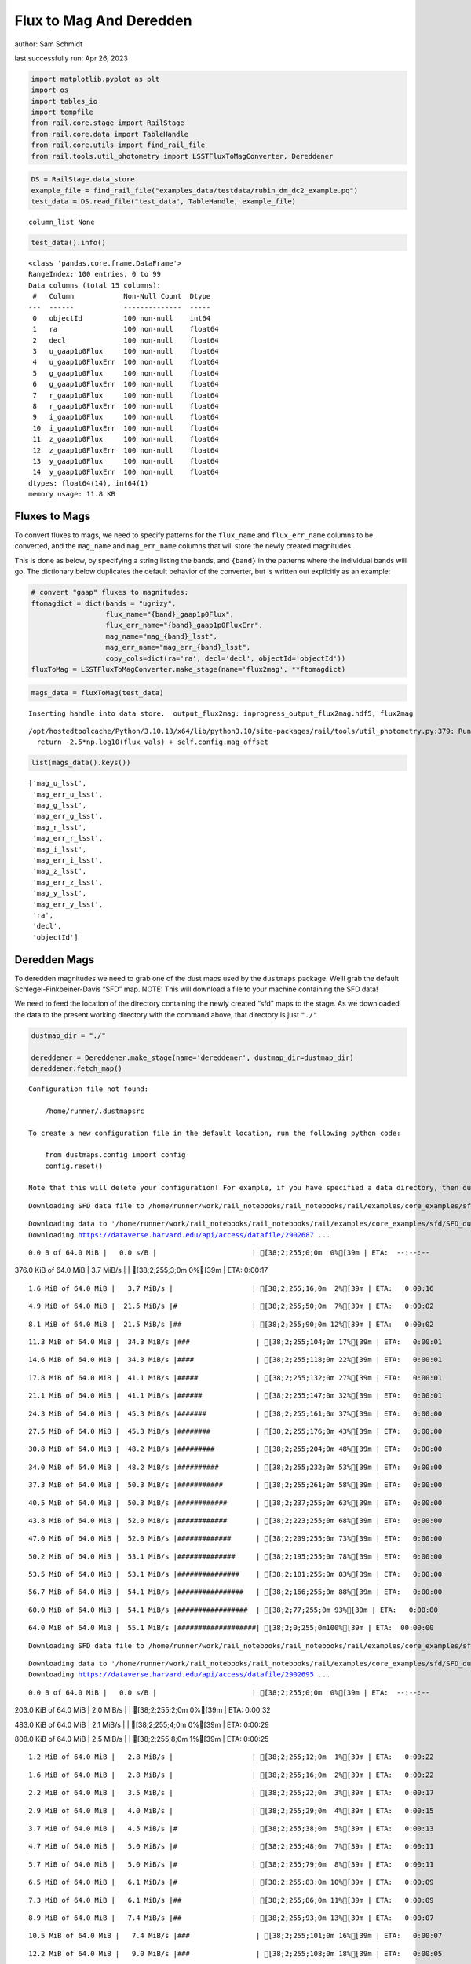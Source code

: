 Flux to Mag And Deredden
========================

author: Sam Schmidt

last successfully run: Apr 26, 2023

.. code:: ipython3

    import matplotlib.pyplot as plt
    import os
    import tables_io
    import tempfile
    from rail.core.stage import RailStage
    from rail.core.data import TableHandle
    from rail.core.utils import find_rail_file
    from rail.tools.util_photometry import LSSTFluxToMagConverter, Dereddener

.. code:: ipython3

    DS = RailStage.data_store
    example_file = find_rail_file("examples_data/testdata/rubin_dm_dc2_example.pq")
    test_data = DS.read_file("test_data", TableHandle, example_file)


.. parsed-literal::

    column_list None


.. code:: ipython3

    test_data().info()


.. parsed-literal::

    <class 'pandas.core.frame.DataFrame'>
    RangeIndex: 100 entries, 0 to 99
    Data columns (total 15 columns):
     #   Column            Non-Null Count  Dtype  
    ---  ------            --------------  -----  
     0   objectId          100 non-null    int64  
     1   ra                100 non-null    float64
     2   decl              100 non-null    float64
     3   u_gaap1p0Flux     100 non-null    float64
     4   u_gaap1p0FluxErr  100 non-null    float64
     5   g_gaap1p0Flux     100 non-null    float64
     6   g_gaap1p0FluxErr  100 non-null    float64
     7   r_gaap1p0Flux     100 non-null    float64
     8   r_gaap1p0FluxErr  100 non-null    float64
     9   i_gaap1p0Flux     100 non-null    float64
     10  i_gaap1p0FluxErr  100 non-null    float64
     11  z_gaap1p0Flux     100 non-null    float64
     12  z_gaap1p0FluxErr  100 non-null    float64
     13  y_gaap1p0Flux     100 non-null    float64
     14  y_gaap1p0FluxErr  100 non-null    float64
    dtypes: float64(14), int64(1)
    memory usage: 11.8 KB


Fluxes to Mags
~~~~~~~~~~~~~~

To convert fluxes to mags, we need to specify patterns for the
``flux_name`` and ``flux_err_name`` columns to be converted, and the
``mag_name`` and ``mag_err_name`` columns that will store the newly
created magnitudes.

This is done as below, by specifying a string listing the bands, and
``{band}`` in the patterns where the individual bands will go. The
dictionary below duplicates the default behavior of the converter, but
is written out explicitly as an example:

.. code:: ipython3

    # convert "gaap" fluxes to magnitudes:
    ftomagdict = dict(bands = "ugrizy",
                      flux_name="{band}_gaap1p0Flux",
                      flux_err_name="{band}_gaap1p0FluxErr",
                      mag_name="mag_{band}_lsst",
                      mag_err_name="mag_err_{band}_lsst",
                      copy_cols=dict(ra='ra', decl='decl', objectId='objectId'))
    fluxToMag = LSSTFluxToMagConverter.make_stage(name='flux2mag', **ftomagdict)

.. code:: ipython3

    mags_data = fluxToMag(test_data)


.. parsed-literal::

    Inserting handle into data store.  output_flux2mag: inprogress_output_flux2mag.hdf5, flux2mag


.. parsed-literal::

    /opt/hostedtoolcache/Python/3.10.13/x64/lib/python3.10/site-packages/rail/tools/util_photometry.py:379: RuntimeWarning: invalid value encountered in log10
      return -2.5*np.log10(flux_vals) + self.config.mag_offset


.. code:: ipython3

    list(mags_data().keys())




.. parsed-literal::

    ['mag_u_lsst',
     'mag_err_u_lsst',
     'mag_g_lsst',
     'mag_err_g_lsst',
     'mag_r_lsst',
     'mag_err_r_lsst',
     'mag_i_lsst',
     'mag_err_i_lsst',
     'mag_z_lsst',
     'mag_err_z_lsst',
     'mag_y_lsst',
     'mag_err_y_lsst',
     'ra',
     'decl',
     'objectId']



Deredden Mags
~~~~~~~~~~~~~

To deredden magnitudes we need to grab one of the dust maps used by the
``dustmaps`` package. We’ll grab the default Schlegel-Finkbeiner-Davis
“SFD” map. NOTE: This will download a file to your machine containing
the SFD data!

We need to feed the location of the directory containing the newly
created “sfd” maps to the stage. As we downloaded the data to the
present working directory with the command above, that directory is just
``"./"``

.. code:: ipython3

    dustmap_dir = "./"
    
    dereddener = Dereddener.make_stage(name='dereddener', dustmap_dir=dustmap_dir)
    dereddener.fetch_map()


.. parsed-literal::

    Configuration file not found:
    
        /home/runner/.dustmapsrc
    
    To create a new configuration file in the default location, run the following python code:
    
        from dustmaps.config import config
        config.reset()
    
    Note that this will delete your configuration! For example, if you have specified a data directory, then dustmaps will forget about its location.


.. parsed-literal::

    Downloading SFD data file to /home/runner/work/rail_notebooks/rail_notebooks/rail/examples/core_examples/sfd/SFD_dust_4096_ngp.fits


.. parsed-literal::

    Downloading data to '/home/runner/work/rail_notebooks/rail_notebooks/rail/examples/core_examples/sfd/SFD_dust_4096_ngp.fits' ...
    Downloading https://dataverse.harvard.edu/api/access/datafile/2902687 ...


.. parsed-literal::

      0.0 B of 64.0 MiB |   0.0 s/B |                       | [38;2;255;0;0m  0%[39m | ETA:  --:--:--

.. parsed-literal::

    376.0 KiB of 64.0 MiB |   3.7 MiB/s |                   | [38;2;255;3;0m  0%[39m | ETA:   0:00:17

.. parsed-literal::

      1.6 MiB of 64.0 MiB |   3.7 MiB/s |                   | [38;2;255;16;0m  2%[39m | ETA:   0:00:16

.. parsed-literal::

      4.9 MiB of 64.0 MiB |  21.5 MiB/s |#                  | [38;2;255;50;0m  7%[39m | ETA:   0:00:02

.. parsed-literal::

      8.1 MiB of 64.0 MiB |  21.5 MiB/s |##                 | [38;2;255;90;0m 12%[39m | ETA:   0:00:02

.. parsed-literal::

     11.3 MiB of 64.0 MiB |  34.3 MiB/s |###                | [38;2;255;104;0m 17%[39m | ETA:   0:00:01

.. parsed-literal::

     14.6 MiB of 64.0 MiB |  34.3 MiB/s |####               | [38;2;255;118;0m 22%[39m | ETA:   0:00:01

.. parsed-literal::

     17.8 MiB of 64.0 MiB |  41.1 MiB/s |#####              | [38;2;255;132;0m 27%[39m | ETA:   0:00:01

.. parsed-literal::

     21.1 MiB of 64.0 MiB |  41.1 MiB/s |######             | [38;2;255;147;0m 32%[39m | ETA:   0:00:01

.. parsed-literal::

     24.3 MiB of 64.0 MiB |  45.3 MiB/s |#######            | [38;2;255;161;0m 37%[39m | ETA:   0:00:00

.. parsed-literal::

     27.5 MiB of 64.0 MiB |  45.3 MiB/s |########           | [38;2;255;176;0m 43%[39m | ETA:   0:00:00

.. parsed-literal::

     30.8 MiB of 64.0 MiB |  48.2 MiB/s |#########          | [38;2;255;204;0m 48%[39m | ETA:   0:00:00

.. parsed-literal::

     34.0 MiB of 64.0 MiB |  48.2 MiB/s |##########         | [38;2;255;232;0m 53%[39m | ETA:   0:00:00

.. parsed-literal::

     37.3 MiB of 64.0 MiB |  50.3 MiB/s |###########        | [38;2;255;261;0m 58%[39m | ETA:   0:00:00

.. parsed-literal::

     40.5 MiB of 64.0 MiB |  50.3 MiB/s |############       | [38;2;237;255;0m 63%[39m | ETA:   0:00:00

.. parsed-literal::

     43.8 MiB of 64.0 MiB |  52.0 MiB/s |############       | [38;2;223;255;0m 68%[39m | ETA:   0:00:00

.. parsed-literal::

     47.0 MiB of 64.0 MiB |  52.0 MiB/s |#############      | [38;2;209;255;0m 73%[39m | ETA:   0:00:00

.. parsed-literal::

     50.2 MiB of 64.0 MiB |  53.1 MiB/s |##############     | [38;2;195;255;0m 78%[39m | ETA:   0:00:00

.. parsed-literal::

     53.5 MiB of 64.0 MiB |  53.1 MiB/s |###############    | [38;2;181;255;0m 83%[39m | ETA:   0:00:00

.. parsed-literal::

     56.7 MiB of 64.0 MiB |  54.1 MiB/s |################   | [38;2;166;255;0m 88%[39m | ETA:   0:00:00

.. parsed-literal::

     60.0 MiB of 64.0 MiB |  54.1 MiB/s |#################  | [38;2;77;255;0m 93%[39m | ETA:   0:00:00

.. parsed-literal::

     64.0 MiB of 64.0 MiB |  55.1 MiB/s |###################| [38;2;0;255;0m100%[39m | ETA:  00:00:00

.. parsed-literal::

    Downloading SFD data file to /home/runner/work/rail_notebooks/rail_notebooks/rail/examples/core_examples/sfd/SFD_dust_4096_sgp.fits


.. parsed-literal::

    Downloading data to '/home/runner/work/rail_notebooks/rail_notebooks/rail/examples/core_examples/sfd/SFD_dust_4096_sgp.fits' ...
    Downloading https://dataverse.harvard.edu/api/access/datafile/2902695 ...


.. parsed-literal::

      0.0 B of 64.0 MiB |   0.0 s/B |                       | [38;2;255;0;0m  0%[39m | ETA:  --:--:--

.. parsed-literal::

    203.0 KiB of 64.0 MiB |   2.0 MiB/s |                   | [38;2;255;2;0m  0%[39m | ETA:   0:00:32

.. parsed-literal::

    483.0 KiB of 64.0 MiB |   2.1 MiB/s |                   | [38;2;255;4;0m  0%[39m | ETA:   0:00:29

.. parsed-literal::

    808.0 KiB of 64.0 MiB |   2.5 MiB/s |                   | [38;2;255;8;0m  1%[39m | ETA:   0:00:25

.. parsed-literal::

      1.2 MiB of 64.0 MiB |   2.8 MiB/s |                   | [38;2;255;12;0m  1%[39m | ETA:   0:00:22

.. parsed-literal::

      1.6 MiB of 64.0 MiB |   2.8 MiB/s |                   | [38;2;255;16;0m  2%[39m | ETA:   0:00:22

.. parsed-literal::

      2.2 MiB of 64.0 MiB |   3.5 MiB/s |                   | [38;2;255;22;0m  3%[39m | ETA:   0:00:17

.. parsed-literal::

      2.9 MiB of 64.0 MiB |   4.0 MiB/s |                   | [38;2;255;29;0m  4%[39m | ETA:   0:00:15

.. parsed-literal::

      3.7 MiB of 64.0 MiB |   4.5 MiB/s |#                  | [38;2;255;38;0m  5%[39m | ETA:   0:00:13

.. parsed-literal::

      4.7 MiB of 64.0 MiB |   5.0 MiB/s |#                  | [38;2;255;48;0m  7%[39m | ETA:   0:00:11

.. parsed-literal::

      5.7 MiB of 64.0 MiB |   5.0 MiB/s |#                  | [38;2;255;79;0m  8%[39m | ETA:   0:00:11

.. parsed-literal::

      6.5 MiB of 64.0 MiB |   6.1 MiB/s |#                  | [38;2;255;83;0m 10%[39m | ETA:   0:00:09

.. parsed-literal::

      7.3 MiB of 64.0 MiB |   6.1 MiB/s |##                 | [38;2;255;86;0m 11%[39m | ETA:   0:00:09

.. parsed-literal::

      8.9 MiB of 64.0 MiB |   7.4 MiB/s |##                 | [38;2;255;93;0m 13%[39m | ETA:   0:00:07

.. parsed-literal::

     10.5 MiB of 64.0 MiB |   7.4 MiB/s |###                | [38;2;255;101;0m 16%[39m | ETA:   0:00:07

.. parsed-literal::

     12.2 MiB of 64.0 MiB |   9.0 MiB/s |###                | [38;2;255;108;0m 18%[39m | ETA:   0:00:05

.. parsed-literal::

     13.8 MiB of 64.0 MiB |   9.0 MiB/s |####               | [38;2;255;115;0m 21%[39m | ETA:   0:00:05

.. parsed-literal::

     15.4 MiB of 64.0 MiB |  10.4 MiB/s |####               | [38;2;255;122;0m 24%[39m | ETA:   0:00:04

.. parsed-literal::

     17.8 MiB of 64.0 MiB |  10.4 MiB/s |#####              | [38;2;255;132;0m 27%[39m | ETA:   0:00:04

.. parsed-literal::

     20.3 MiB of 64.0 MiB |  12.6 MiB/s |######             | [38;2;255;143;0m 31%[39m | ETA:   0:00:03

.. parsed-literal::

     22.7 MiB of 64.0 MiB |  12.6 MiB/s |######             | [38;2;255;154;0m 35%[39m | ETA:   0:00:03

.. parsed-literal::

     25.1 MiB of 64.0 MiB |  14.6 MiB/s |#######            | [38;2;255;164;0m 39%[39m | ETA:   0:00:02

.. parsed-literal::

     28.4 MiB of 64.0 MiB |  14.6 MiB/s |########           | [38;2;255;183;0m 44%[39m | ETA:   0:00:02

.. parsed-literal::

     31.6 MiB of 64.0 MiB |  17.2 MiB/s |#########          | [38;2;255;211;0m 49%[39m | ETA:   0:00:01

.. parsed-literal::

     34.8 MiB of 64.0 MiB |  17.2 MiB/s |##########         | [38;2;255;239;0m 54%[39m | ETA:   0:00:01

.. parsed-literal::

     38.1 MiB of 64.0 MiB |  19.5 MiB/s |###########        | [38;2;248;255;0m 59%[39m | ETA:   0:00:01

.. parsed-literal::

     41.3 MiB of 64.0 MiB |  19.5 MiB/s |############       | [38;2;234;255;0m 64%[39m | ETA:   0:00:01

.. parsed-literal::

     44.6 MiB of 64.0 MiB |  21.6 MiB/s |#############      | [38;2;220;255;0m 69%[39m | ETA:   0:00:00

.. parsed-literal::

     47.8 MiB of 64.0 MiB |  21.6 MiB/s |##############     | [38;2;205;255;0m 74%[39m | ETA:   0:00:00

.. parsed-literal::

     51.0 MiB of 64.0 MiB |  23.4 MiB/s |###############    | [38;2;191;255;0m 79%[39m | ETA:   0:00:00

.. parsed-literal::

     54.3 MiB of 64.0 MiB |  23.4 MiB/s |################   | [38;2;177;255;0m 84%[39m | ETA:   0:00:00

.. parsed-literal::

     57.5 MiB of 64.0 MiB |  25.0 MiB/s |#################  | [38;2;163;255;0m 89%[39m | ETA:   0:00:00

.. parsed-literal::

     60.8 MiB of 64.0 MiB |  25.0 MiB/s |################## | [38;2;62;255;0m 94%[39m | ETA:   0:00:00

.. parsed-literal::

     64.0 MiB of 64.0 MiB |  26.6 MiB/s |###################| [38;2;0;255;0m100%[39m | ETA:  00:00:00

.. code:: ipython3

    deredden_data = dereddener(mags_data)


.. parsed-literal::

    Inserting handle into data store.  output_dereddener: inprogress_output_dereddener.hdf5, dereddener


.. code:: ipython3

    deredden_data().keys()




.. parsed-literal::

    dict_keys(['mag_u_lsst', 'mag_g_lsst', 'mag_r_lsst', 'mag_i_lsst', 'mag_z_lsst', 'mag_y_lsst'])



We see that the deredden stage returns us a dictionary with the
dereddened magnitudes. Let’s plot the difference of the un-dereddened
magnitudes and the dereddened ones for u-band to see if they are,
indeed, slightly brighter:

.. code:: ipython3

    delta_u_mag = mags_data()['mag_u_lsst'] - deredden_data()['mag_u_lsst']
    plt.figure(figsize=(8,6))
    plt.scatter(mags_data()['mag_u_lsst'], delta_u_mag, s=15)
    plt.xlabel("orignal u-band mag", fontsize=12)
    plt.ylabel("u - deredden_u");



.. image:: ../../../docs/rendered/core_examples/FluxtoMag_and_Deredden_example_files/../../../docs/rendered/core_examples/FluxtoMag_and_Deredden_example_14_0.png


Clean up
~~~~~~~~

For cleanup, uncomment the line below to delete that SFD map directory
downloaded in this example:

.. code:: ipython3

    #! rm -rf sfd/
